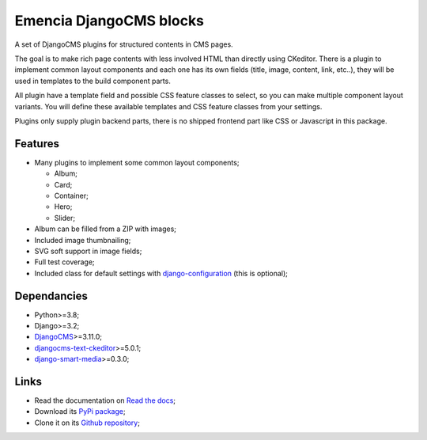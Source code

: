 .. _DjangoCMS: https://www.django-cms.org/
.. _sorl-thumbnail: https://github.com/mariocesar/sorl-thumbnail
.. _djangocms-text-ckeditor: https://github.com/divio/djangocms-text-ckeditor
.. _django-smart-media: https://github.com/sveetch/django-smart-media
.. _django-configuration: https://django-configurations.readthedocs.io/en/stable/


Emencia DjangoCMS blocks
========================

A set of DjangoCMS plugins for structured contents in CMS pages.

The goal is to make rich page contents with less involved HTML than directly using
CKeditor. There is a plugin to implement common layout components and each one has its
own fields (title, image, content, link, etc..), they will be used in templates to
the build component parts.

All plugin have a template field and possible CSS feature classes to select, so you can
make multiple component layout variants. You will define these available templates and
CSS feature classes from your settings.

Plugins only supply plugin backend parts, there is no shipped frontend part like CSS or
Javascript in this package.


Features
********

* Many plugins to implement some common layout components;

  * Album;
  * Card;
  * Container;
  * Hero;
  * Slider;

* Album can be filled from a ZIP with images;
* Included image thumbnailing;
* SVG soft support in image fields;
* Full test coverage;
* Included class for default settings with `django-configuration`_ (this is optional);


Dependancies
************

* Python>=3.8;
* Django>=3.2;
* `DjangoCMS`_>=3.11.0;
* `djangocms-text-ckeditor`_>=5.0.1;
* `django-smart-media`_>=0.3.0;


Links
*****

* Read the documentation on `Read the docs <https://cmspluginblocks.readthedocs.io/>`_;
* Download its `PyPi package <https://pypi.python.org/pypi/cmsplugin-blocks>`_;
* Clone it on its `Github repository <https://github.com/emencia/cmsplugin-blocks>`_;
